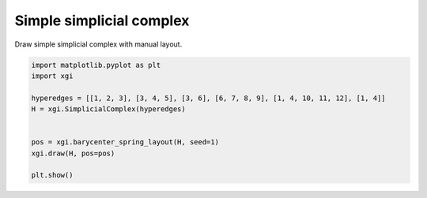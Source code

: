 
.. DO NOT EDIT.
.. THIS FILE WAS AUTOMATICALLY GENERATED BY SPHINX-GALLERY.
.. TO MAKE CHANGES, EDIT THE SOURCE PYTHON FILE:
.. "auto_examples/basic/plot_simple_simplicial_complex.py"
.. LINE NUMBERS ARE GIVEN BELOW.

.. only:: html

    .. note::
        :class: sphx-glr-download-link-note

        :ref:`Go to the end <sphx_glr_download_auto_examples_basic_plot_simple_simplicial_complex.py>`
        to download the full example code.

.. rst-class:: sphx-glr-example-title

.. _sphx_glr_auto_examples_basic_plot_simple_simplicial_complex.py:


=========================
Simple simplicial complex
=========================

Draw simple simplicial complex with manual layout.

.. GENERATED FROM PYTHON SOURCE LINES 8-19



.. image-sg:: /auto_examples/basic/images/sphx_glr_plot_simple_simplicial_complex_001.png
   :alt: plot simple simplicial complex
   :srcset: /auto_examples/basic/images/sphx_glr_plot_simple_simplicial_complex_001.png
   :class: sphx-glr-single-img





.. code-block:: Python


    import matplotlib.pyplot as plt
    import xgi

    hyperedges = [[1, 2, 3], [3, 4, 5], [3, 6], [6, 7, 8, 9], [1, 4, 10, 11, 12], [1, 4]]
    H = xgi.SimplicialComplex(hyperedges)


    pos = xgi.barycenter_spring_layout(H, seed=1)
    xgi.draw(H, pos=pos)

    plt.show()

.. rst-class:: sphx-glr-timing

   **Total running time of the script:** (0 minutes 0.025 seconds)


.. _sphx_glr_download_auto_examples_basic_plot_simple_simplicial_complex.py:

.. only:: html

  .. container:: sphx-glr-footer sphx-glr-footer-example

    .. container:: sphx-glr-download sphx-glr-download-jupyter

      :download:`Download Jupyter notebook: plot_simple_simplicial_complex.ipynb <plot_simple_simplicial_complex.ipynb>`

    .. container:: sphx-glr-download sphx-glr-download-python

      :download:`Download Python source code: plot_simple_simplicial_complex.py <plot_simple_simplicial_complex.py>`

    .. container:: sphx-glr-download sphx-glr-download-zip

      :download:`Download zipped: plot_simple_simplicial_complex.zip <plot_simple_simplicial_complex.zip>`


.. only:: html

 .. rst-class:: sphx-glr-signature

    `Gallery generated by Sphinx-Gallery <https://sphinx-gallery.github.io>`_
